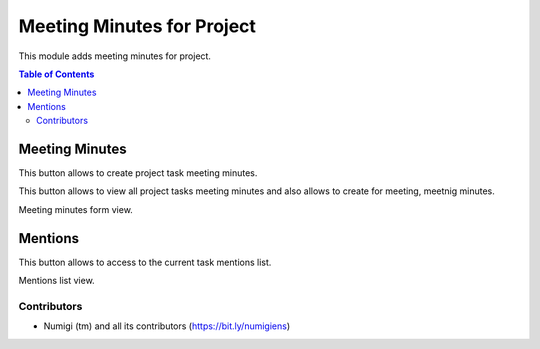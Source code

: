Meeting Minutes for Project
===========================
This module adds meeting minutes for project.

.. contents:: Table of Contents

Meeting Minutes
***************
This button allows to create project task meeting minutes.

.. image:: static/description/meeting_minutes_button.png

This button allows to view all project tasks meeting minutes and also allows to 
create for meeting, meetnig minutes.

.. image:: static/description/meeting_minutes_project_button.png

Meeting minutes form view.

.. image:: static/description/meeting_minutes.png

Mentions
********

This button allows to access to the current task mentions list.

.. image:: static/description/mentions_button.png

Mentions list view.

.. image:: static/description/mentions_list.png

Contributors
------------
* Numigi (tm) and all its contributors (https://bit.ly/numigiens)
